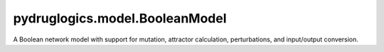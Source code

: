 pydruglogics.model.BooleanModel
===============================

A Boolean network model with support for mutation, attractor calculation, perturbations, and input/output conversion.

.. automethod:: pydruglogics.model.BooleanModel.BooleanModel.calculate_attractors

   Calculate attractors based on the chosen attractor_tool and attractor_type.

   **Parameters**

   - ``attractor_tool (str)``: Tool for attractor calculation. Possible values: ``'mpbn'``, ``'pyboolnet'``.
   - ``attractor_type (str)``: Type of attractor. Possible values: ``'stable_states'``, ``'trapspaces'``.

.. automethod:: pydruglogics.model.BooleanModel.BooleanModel.calculate_global_output

   Calculates the (normalized) global output of the model.

   **Parameters**

   - ``model_outputs (ModelOutputs)``: Node weights.
   - ``normalized (bool, optional)``: Whether to normalize. Default: True.

   **Returns**

   - float: The (normalized) global output.

.. automethod:: pydruglogics.model.BooleanModel.BooleanModel.from_binary

   Updates the Boolean Equations from a binary representation.

   **Parameters**

   - ``binary_representation (list)``: The binary representation of the Boolean Equations.
   - ``mutation_type (str)``: Mutation type: ``'topology'``, ``'balanced'``, or ``'mixed'``.

   **Returns**

   - list: Updated Boolean Equations.

.. automethod:: pydruglogics.model.BooleanModel.BooleanModel.to_binary

   Converts the Boolean Equations to a binary representation.

   **Parameters**

   - ``mutation_type (str)``: The type of mutation.

   **Returns**

   - list: Binary representation of Boolean Equations.

.. automethod:: pydruglogics.model.BooleanModel.BooleanModel.add_perturbations

   Adds perturbations to the Boolean Model.

   **Parameters**

   - ``perturbations (list)``: List of perturbations.

.. automethod:: pydruglogics.model.BooleanModel.BooleanModel.print

    Print all Boolean equations as readable logic statements.

.. automethod:: pydruglogics.model.BooleanModel.BooleanModel.clone

    Return a deep copy of the BooleanModel instance.

.. automethod:: pydruglogics.model.BooleanModel.BooleanModel.reset_attractors

    Reset the attractor list.

.. automethod:: pydruglogics.model.BooleanModel.BooleanModel.has_attractors

    Return True if attractors have been found.

.. automethod:: pydruglogics.model.BooleanModel.BooleanModel.has_stable_states

    Return True if stable states exist.

.. automethod:: pydruglogics.model.BooleanModel.BooleanModel.has_global_output

    Return True if the model has a computed global output.

.. automethod:: pydruglogics.model.BooleanModel.BooleanModel.get_stable_states

    Return only the stable states from the attractors.

.. automethod:: pydruglogics.model.BooleanModel.BooleanModel.num_outputs

    Return the number of outputs (nodes).

.. autoattribute:: pydruglogics.model.BooleanModel.BooleanModel.model_name

    Get or set the model name.

.. autoattribute:: pydruglogics.model.BooleanModel.BooleanModel.boolean_equations

    Get or set the model's Boolean equations.

.. autoattribute:: pydruglogics.model.BooleanModel.BooleanModel.binary_boolean_equations

    Get or set the model's binary Boolean equations.

.. autoattribute:: pydruglogics.model.BooleanModel.BooleanModel.mutation_type

    The type of mutation used for the model.

.. autoattribute:: pydruglogics.model.BooleanModel.BooleanModel.global_output

    The current global output value.

.. autoattribute:: pydruglogics.model.BooleanModel.BooleanModel.attractors

    The current list of attractors.

.. autoattribute:: pydruglogics.model.BooleanModel.BooleanModel.attractor_tool

    The tool used for attractor calculation.

.. autoattribute:: pydruglogics.model.BooleanModel.BooleanModel.attractor_type

    The type of attractor calculation.
